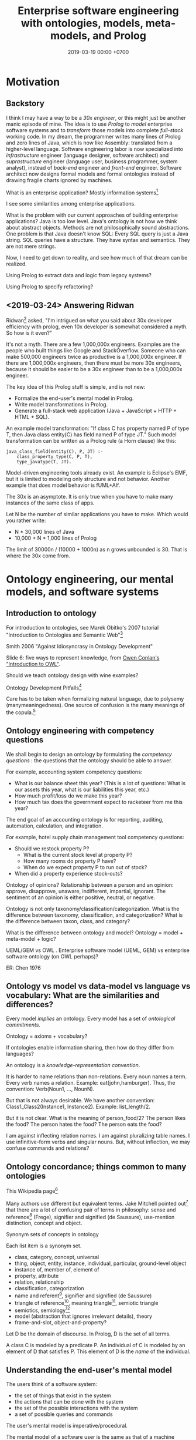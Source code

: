 #+TITLE: Enterprise software engineering with ontologies, models, meta-models, and Prolog
#+DATE: 2019-03-19 00:00 +0700
#+OPTIONS: ^:nil toc:nil
#+PERMALINK: /enterprise.html
#+MATHJAX: true
* Motivation
** Backstory
I think I may have a way to be a /30x engineer/,
or this might just be another manic episode of mine.
The idea is to use /Prolog/ to /model/ enterprise software systems and to /transform/ those models into complete /full-stack/ working code.
In my dream, the programmer writes many lines of Prolog and zero lines of Java,
which is now like Assembly: translated from a higher-level language.
Software engineering labor is now specialized into /infrastructure/ engineer (language designer, software architect)
and /suprastructure/ engineer (language user, business programmer, system analyst),
instead of /back-end/ engineer and /front-end/ engineer.
Software architect now designs formal models and formal ontologies
instead of drawing fragile charts ignored by machines.

What is an enterprise application?
Mostly information systems[fn::https://en.wikipedia.org/wiki/Information_system].

I see some similarities among enterprise applications.

What is the problem with our current approaches of building enterprise applications?
Java is too low level.
Java's ontology is not how we think about abstract objects.
Methods are not philosophically sound abstractions.
One problem is that Java doesn't know SQL:
Every SQL query is just a Java string.
SQL queries have a structure.
They have syntax and semantics.
They are not mere strings.

Now, I need to get down to reality, and see how much of that dream can be realized.

Using Prolog to extract data and logic from legacy systems?

Using Prolog to specify refactoring?
** <2019-03-24> Answering Ridwan
Ridwan[fn::https://github.com/reed1] asked,
"I'm intrigued on what you said about 30x developer efficiency with prolog, even 10x developer is somewhat considered a myth. So how is it even?"

It's not a myth.
There are a few 1,000,000x engineers.
Examples are the people who built things like Google and StackOverflow.
Someone who can make 500,000 engineers twice as productive is a 1,000,000x engineer.
If there are 1,000,000x engineers, then there must be more 30x engineers, because it should be easier to be a 30x engineer than to be a 1,000,000x engineer.

The key idea of this Prolog stuff is simple, and is not new:
- Formalize the end-user's mental model in Prolog.
- Write model transformations in Prolog.
- Generate a full-stack web application (Java + JavaScript + HTTP + HTML + SQL).

An example model transformation: "If class C has property named P of type T, then Java class entity(C) has field named P of type JT."
Such model transformation can be written as a Prolog rule (a Horn clause) like this:
#+BEGIN_SRC
java_class_field(entity(C), P, JT) :-
    class_property_type(C, P, T),
    type_javatype(T, JT).
#+END_SRC

Model-driven engineering tools already exist.
An example is Eclipse's EMF, but it is limited to modeling only structure and not behavior.
Another example that does model behavior is fUML+Alf.

The 30x is an asymptote.
It is only true when you have to make many instances of the same class of apps.

Let N be the number of similar applications you have to make.
Which would you rather write:
- N * 30,000 lines of Java
- 10,000 + N * 1,000 lines of Prolog

The limit of 30000n / (10000 + 1000n) as n grows unbounded is 30.
That is where the 30x come from.
* Ontology engineering, our mental models, and software systems
** Introduction to ontology
For introduction to ontologies, see Marek Obitko's 2007 tutorial "Introduction to Ontologies and Semantic Web"[fn::https://www.obitko.com/tutorials/ontologies-semantic-web/]

Smith 2006 "Against Idiosyncrasy in Ontology Development" \cite{smith2006against}

Slide 6: five ways to represent knowledge,
from [[https://www.scss.tcd.ie/Owen.Conlan/CS7063/06%20Introduction%20to%20OWL%20(1%20Lecture).ppt.pdf][Owen Conlan's "Introduction to OWL"]].

Should we teach ontology design with wine examples?

Ontology Development Pitfalls[fn::http://www.adampease.org/OP/Pitfalls.html]

Care has to be taken when formalizing natural language, due to polysemy (manymeaningedness).
One source of confusion is the many meanings of the copula.[fn::https://en.wikipedia.org/wiki/E-Prime#Different_functions_of_%22to_be%22]
** Ontology engineering with competency questions
We shall begin to design an ontology by formulating the /competency questions/ \cite{noy2001ontology}:
the questions that the ontology should be able to answer.

For example, accounting system competency questions:
- What is our balance sheet this year? (This is a lot of questions: What is our assets this year, what is our liabilities this year, etc.)
- How much profit/loss do we make this year?
- How much tax does the government expect to racketeer from me this year?

The end goal of an accounting ontology is for reporting, auditing, automation, calculation, and integration.

For example, hotel supply chain management tool competency questions:
- Should we restock property P?
  - What is the current stock level at property P?
  - How many rooms do property P have?
  - When do we expect property P to run out of stock?
- When did a property experience stock-outs?

Ontology of opinions?
Relationship between a person and an opinion:
approve, disapprove, unaware, indifferent, impartial, ignorant.
The sentiment of an opinion is either positive, neutral, or negative.

Ontology is not only taxonomy/classification/categorization.
What is the difference between taxonomy, classification, and categorization?
What is the difference between taxon, class, and category?

What is the difference between ontology and model?
Ontology = model + meta-model + logic?

UEML/GEM vs OWL \cite{khan2011transformation}.
Enterprise software model (UEML, GEM) vs enterprise software ontology (on OWL perhaps)?

ER: Chen 1976 \cite{chen1976entity}
** Ontology vs model vs data-model vs language vs vocabulary: What are the similarities and differences?
Every model /implies/ an ontology.
Every model has a set of /ontological commitments/.

Ontology = axioms + vocabulary?

If ontologies enable information sharing, then how do they differ from languages?

An ontology is a /knowledge-representation convention/.

It is harder to name relations than non-relations.
Every noun names a term.
Every verb names a relation.
Example: eat(john,hamburger).
Thus, the convention: Verb(Noun1, ..., NounN).

But that is not always desirable.
We have another convention: Class1_Class2(Instance1, Instance2).
Example: list_length/2.

But it is not clear.
What is the meaning of person_food/2?
The person likes the food?
The person hates the food?
The person eats the food?

I am against inflecting relation names.
I am against pluralizing table names.
I use infinitive-form verbs and singular nouns.
But, without inflection, we may confuse commands and relations?
** Ontology concordance; things common to many ontologies
This Wikipedia page[fn::https://en.wikipedia.org/wiki/Ontology_components]

Many authors use different but equivalent terms.
Jake Mitchell pointed out[fn::https://twitter.com/mekajfire/status/1090689517701349376]
that there are a lot of confusing pair of terms in philosophy:
sense and reference[fn::https://en.wikipedia.org/wiki/Sense_and_reference] (Frege),
signifier and signified (de Saussure),
use-mention distinction,
concept and object.

Synonym sets of concepts in ontology

Each list item is a synonym set.
- class, category, concept, universal
- thing, object, entity, instance, individual, particular, ground-level object
- instance of, member of, element of
- property, attribute
- relation, relationship
- classification, categorization
- name and referent[fn::https://en.wikipedia.org/wiki/Referent], signifier and signified (de Saussure)
- triangle of reference[fn::https://en.wikipedia.org/wiki/Triangle_of_reference],
  meaning triangle[fn::http://www.jfsowa.com/ontology/ontometa.htm],
  semiotic triangle
- semiotics, semiology[fn::https://changingminds.org/explanations/critical_theory/schools/semiotics.htm]
- model (abstraction that ignores irrelevant details), theory
- frame-and-slot, object-and-property?

Let D be the domain of discourse.
In Prolog, D is the set of all terms.

A class C is modeled by a predicate P.
An individual of C is modeled by an element of D that satisfies P.
This element of D is the /name/ of the individual.
** Understanding the end-user's mental model
The users think of a software system:
- the set of things that exist in the system
- the actions that can be done with the system
- the set of the possible interactions with the system
- a set of possible queries and commands

The user's mental model is imperative/procedural.

The mental model of a software user is the same as that of a machine operator.

We classify things all the time.
I think, early in our evolution we classify things into two: those that help us survive, and those that do not.
We classify things into food and non-food, kin and non-kin, insider and outsider, and so on.

Every adjective divides the world into two: the set of things that satisfy it, and the set of things that don't.

For example, everyone agrees that profit is income minus expenses.
But not everyone agrees on what income is.

UML can express cardinality constraints, but only 1:1, 1:N, N:1, and M:N are implementable in SQL.
But that is no problem.
Zero, one, or infinity.[fn::https://en.wikipedia.org/wiki/Zero_one_infinity_rule]

What is the users' practical philosophy, mental model, and ontological commitments?

The users know their goals, but they don't know how to interact with the software system to achieve those goals.

The users have an ontology, although they may not be aware that it is called "ontology".
The users have a /mental model/ of what classes and individuals exist in the software system.
The users have an idea about what the software system knows and what it does not.
The users apply their /theory of mind/[fn::https://en.wikipedia.org/wiki/Theory_of_mind] to the software system.
They may be thinking in terms of classes, properties, and individuals.
They may be thinking in terms of objects, properties, and values.
They may be thinking in terms of entities and relationships[fn::https://en.wikipedia.org/wiki/Entity–relationship_model].
Which is the users' mental model:
object-property-value, entity-relationship, or something else?

The users believe that pressing the "Save" button will cause the system to "remember" something.
Thus the users think of a software system as a combination of memory and rules.

We readily think in classes.
We readily categorize things.

What is a layperson's ontology?

For example, what is a chair?
The answer depends on what problem we are trying to solve.
- A chair is something we can sit on?
  But we can also sit on the floor.
- A chair has four legs?
  But a chair may also have three legs.
- Must a chair have back rest?

A chair has two essential aspects: sittability and back rest.
Thus a chair is something that a human can sit on and rest his/her back.

A general ontology is too cumbersome for developing enterprise software.
An overkill.
Excessive.
Lots of unused expressiveness.

For developing machine-helps-human enterprise software,
the ontology implied by Java and EMF is too poor,
and a general ontology such as SUMO is too rich.

A software system is a subsystem of the bigger supersystem that includes the software, the user, and the interaction between them.
Should model-driven development also model the /user/?

There are two kinds of enterprise software systems:
- those that help humans
- those that replace humans

The ontology should enable these:
- generate Java+SQL+HTTP+HTML+JavaScript application, with the behavior and GUI; programmer writes Prolog and zero lines of Java
- draw what graphics about the system?

Objects have identity.

How do software users think about what exists?
What is their mental model?

How does the user think about a web application?
Teleologically.
A stateful system.
A rigid assistant.
What can the user do with it.

Software users assume that abstract objects exist when they are using the software[fn::http://williamnava.com/abstract-objects-exist/].
Software users suspend their disbeliefs[fn::https://en.wikipedia.org/wiki/Suspension_of_disbelief] as long as they are using the software.
Gamers suspend their disbeliefs while they are playing.
Of course we know that an email does not have to have material existence.
But we also know that our reaction to emails is real, and thus emails can have real effects.

For example, consider email provider.

- A mail exists.
- A mail may have replies.

How do business users think of what exists?
What is their implicit ontology?

Example statements:

    - Positing the existence of ideal objects, declaring by fiat:
        - There exists a concept of employees.
        - There exists a concept of departments.
    - Declaring that an object belongs to a class:
        - "John" is an employee.
        - "Engineering" is a department.
    - Declaring that a class has an attribute:
        - An employee has a name.
        - A department has a name.
    - Declaring relationships:
        - An employee belongs to a department.
        - A department contains several employees.
    - Specifying an attribute:
        - The name of an account is a character string.
    - Constraints
        - Prices should not be negative.
        - Some people should not have access to something.

May an attribute have an independent existence from the object that has that attribute?
This is the "problem of universals".

Kinds of relations:

    - A is /detailed/ by B iff B cannot exist independently of A

#+BEGIN_EXAMPLE
concept(employee).

spo(each(employee), has(1), name).
spo(property(employee,name), is_a, string).
spo(property(employee,name), max_byte_count, 16).

concept_attribute_type(employee, name, #string).
#+END_EXAMPLE

The user thinks that, for each class, the system knows a set of individuals of such classes.
For example, there is an implicit set of employees known by the system.

/Computerizing the process does not change the user's ontology./
The user has the same ontology, regardless of whether the accounting is done by hand or by machine.
The business process has existed before computerization.

The user thinks that an accounting transaction is one object.
The computer stores an accounting transaction as several rows in a table.
The user expects to input a transaction in one HTTP request.
The user does not expect to submit each part of the transaction separately.
SQL conflates aggregation, composition, and what?
SQL conflates mereology and relationship?
SQL conflates whether one X is related to many Y and whether one X consists of many Y.
SQL conflates relationship and composition.
But we have nullable foreign keys to distinguish between association, aggregation, and composition?
Aggregation vs composition:
In aggregation, the children can exist independently of the parent.
Not so in composition.[fn::https://www.visual-paradigm.com/guide/uml-unified-modeling-language/uml-aggregation-vs-composition/]
** What
Formal ontology, knowledge representation, modeling an enterprise software in Prolog

Synonym set: domain of discourse, domain of interest, subject matter

Related: expert system
** Gradual refinement of ontologies
Here we try to build ontologies by gradually adding constructs and thus gradually increasing expressiveness.
This gradualism imitates van Roy & Haridi 2004 \cite{van2004concepts}, but this is about ontologies instead of computation models.
Adding more constructs increases expressivity but decreases reasonability.

Increasing expressiveness:
- propositional logic
- first-order predicate logic
- classes and properties; instantiation
- entities and relationships = classes and properties + relationships
- subclassing, subtyping, subsumption?
- upper ontologies

Propositional logic is used in simple logic circuits.
Microwave door interlock.
Vending machine coin change.
Air conditioner remote control.
#+BEGIN_EXAMPLE
microwave_is_on :- door_is_closed, button_is_down.
#+END_EXAMPLE

The limit is that one proposition can only model one entity (one thing, one object).
#+BEGIN_EXAMPLE
nat(z).
nat(s(A)) :- nat(A).
#+END_EXAMPLE
In propositional logic we would need an infinite number of propositions
that correspond to the ground terms satisfying nat/1.
#+BEGIN_EXAMPLE
nat_z.
nat_s_z.
nat_s_s_z.
% ...
#+END_EXAMPLE

At the most trivial level, /some things exist/.
The following Prolog program models reality, in the sense that there is an interpretation of exist/0 that is true in reality;
for example, we may interpret exist/0 to mean "we exist".
#+BEGIN_EXAMPLE
exist.
#+END_EXAMPLE

It is easy to model the static existence of timeless abstract objects.
We just add a fact for exist/1.

The next level is /classes and properties/.
A property is a mathematical function whose domain is the set of objects
and whose codomain is the set property values.

Class-property modeling is intuitive and uncontroversial.
Entity-relationship is class-property plus relationship.

Parametrization (adding parameters) is one way of increasing the level of abstraction.
Example:
#+BEGIN_EXAMPLE
john_eat_hamburger. % very specific: can only model one object
eat(john,hamburger). % more general: can model all eating facts
spo(john,eat,hamburger). % even more general: can model all static facts
#+END_EXAMPLE

There is a diminishing return with increasing abstraction.
We want a Goldilocks abstraction: not too specific, but not too general.

#+BEGIN_EXAMPLE
class(employee).
class_property(employee, name).
class_property(employee, join_date).

class(department).
class_property(department, name).
class_property(department, establish_date).

relationship(work_at, [employee,department]).
#+END_EXAMPLE

#+BEGIN_EXAMPLE
person(john).
person_name(john, "John Doe").
person_website(john, "https://example.invalid/").
person_email(john, "john@example.invalid").
#+END_EXAMPLE

The database is in 6NF.
The advantage is extensibility:
this representation simplifies adding new properties, be it derived or not:
we just add a predicate.

Its weakness is its repetitiveness:
we have to repeat the person_ prefix and the surrogate key =john=.

#+BEGIN_EXAMPLE
person_proplist(john, [
    name-"John Doe"
    , website-"https://example.invalid/"
    , email-"john@example.invalid"
]).

person_name(P, V) :- person_proplist(P, L), member(name-V, L).
person_website(P, V) :- person_proplist(P, L), member(website-V, L).
person_email(P, V) :- person_proplist(P, L), member(email-V, L).
#+END_EXAMPLE

But that has two problems:
- That cannot express the cardinality[fn::also called "degree of relationship" or "multiplicity"][fn::https://en.wikipedia.org/wiki/Cardinality_(data_modeling)] of relations.
- That cannot express the type of property values, but we can add class_property_type/3.

SQL implements some cardinality constraints with unique indexes.
A property translates to an SQL column.
An entity translates to an SQL table with a surrogate primary key.
A relationship of arity N translates to an SQL table with N columns, each a foreign key to the corresponding entity table.

But what are the cardinalities of high-arity relations?

There are two problems:
- What exist?
- How do we talk about what exists?
  What language should we use?

Skeletons and shells \cite{sterling1996logic}

"Ontological commitment is an agreement to consistently use a vocabulary with respect to a theory specified by an ontology"
\cite{jurisica1999using}

If A is a /subclass/ of B, then every instance of A is /also/ an instance of B.

At which level is OWL?

OWL Lite vs DL vs Full[fn::https://ragrawal.wordpress.com/2007/02/20/difference-between-owl-lite-dl-and-full/].

What is the Bunge--Wand--Weber ontology?
"BWW ontology is a generic framework for analysis and conceptualization of real world objects"

What is the Shlaer--Mellor method?
** Classes and instances; universals and particulars; and properties
/Classes and instances/ are also called /universals and particulars/.

We group things into classes because we want to /uniformly/ treat every instance of the class.
Which is more important, that two things are similar in essence, or that two things can be used for the same purpose?

IF class C has property P of type T,
AND I instance of C,
AND the P of I is V,
THEN V instance of T.
#+BEGIN_EXAMPLE
instance_property_value(I, P, V) :-
    instance_class(I, C),
    class_property(C, P, T),
    instance_class(V, T).
#+END_EXAMPLE

Example: the color of a car.

#+BEGIN_EXAMPLE
class(car).
class(color).

class_property_type(car, color, color).

instance_class(john, car).
instance_property_value(john, color, red).

instance_class(mary, car).
instance_property_value(mary, color, blue).

class_instance(color, red).
class_instance(color, green).
class_instance(color, blue).
#+END_EXAMPLE
** Statics and dynamics; structure and behavior
Models of a software system can be divided into two groups:
- structural model,
- behavioral model.

The type system/checking is software statics and the code is the software dynamics.

There are the statics and the dynamics of a software system, like branches of mechanics in physics.

Class-property model.
Entity-relationship model.

Synonyms: class, category, concept

Synonyms: object, thing, entity

Synonyms: property[fn::https://en.wikipedia.org/wiki/Property_(philosophy)], attribute[fn::https://en.wikipedia.org/wiki/Attribute_(computing)]

What is a concept?[fn::https://en.wikipedia.org/wiki/Concept]

Turner 2007 \cite{turner2007towards}, programming-language ontology.
** Philosophy of abstract objects?
*** What does it mean for an abstract object to exist?
Is software development applied metaphysics?
 [fn::https://skepticalmethodologist.wordpress.com/2013/12/08/software-development-applied-metaphysics/]
 [fn::https://www.eschrade.com/page/metaphysics-and-software-design/]

Theory of abstract objects[fn::https://mally.stanford.edu/theory.html]

What does it mean for a mathematical object to exist?[fn::https://www.math.toronto.edu/mathnet/answers/existence.html]

It is simple to define a mathematical object.

Describability does not imply existence.
Imaginability does not imply existence.

Whether anything exists depends on how we interpret "thing" and "exist".
For example, if by "unicorn" we mean horned horse, and by "exist" we mean to have material existence, then no, unicorns do not exist.
If by "exist" we mean to be imaginable, then yes, unicorns do exist.
What is a unicorn?
If we transplant a horn onto a horse, would it be a unicorn?
Must a unicorn be a unicorn by birth?
It is conceivable to draw unicorns.
A search on the Internet produces an image in a few seconds.
Does the question "Does unicorn exist?" even make sense at all?
Can everybody agree on what a unicorn is and what existence is?
What is existence?[fn::https://www.ontology.co/existence.htm]
*** Abstract objects, concrete consequences
Ranking algorithms have real consequences.
Algorithms impose onto everyone the value system of the programmers.
** What is the difference between ontology and metaphysics?
** OWL
We shall concern ourselves with the Primer[fn::https://www.w3.org/TR/2012/REC-owl2-primer-20121211/]
and not the other documents[fn::https://www.w3.org/TR/2012/REC-owl2-overview-20121211/#Documentation_Roadmap] for implementors.

It is straightforward to translate the Functional-style syntax examples in OWL 2 Primer to Prolog.

OWL and Prolog differs in open vs closed world.

OWL assumes open world:
- If \(p\) is provable, then \(p\) is true.
- If \(\neg p\) is provable, then \(p\) is false.
- If neither of \(p\) or \(\neg p\) is provable, then \(p\) is possible (unknown).

Prolog assumes closed world:
- If \(p\) is provable, then \(p\) is true.
- If \(p\) is not provable, then \(p\) is false.

We can use closed-world assumption in our enterprise software model.
If a class is not modeled in the Prolog, then it will not be in the generated Java source code.

an example of second-order reasoning in OWL[fn::http://www.xfront.com/why-use-owl.html]
** The ontology of enterprise web applications?
*** Entities
An /entity/ is something that has identity.
Every entity is distinguishable from other entities.
*** Properties (extrinsic properties)
A /property/ of an entity is something that makes the entity what it is.

In software modeling, properties are usually extrinsic properties.

An extrinsic property of an entity is something we give to the entity, not something that comes with the entity.

Examples of properties:

- The name of a person is an extrinsic property.
  Changing his name doesn't change what I think of him.
- The name of a hotel is an extrinsic property.
  Changing the hotel's name does not change my willingness to stay in it.

A /property/ is a function from entity E to value V.

https://en.wikipedia.org/wiki/Intrinsic_and_extrinsic_properties
*** Combining entities
*** Mapping entities to storages
** RDF triples
Similar concepts:
- subject-predicate-object in Semantic-Web RDF
- object-property-value in philosophical ontology
- entity-attribute-value in computer programming
** Objects
An object has identity.
Two objects may have the same properties,
but if their ObjectId differs, then they are not identical.
** Object-role modeling
https://en.wikipedia.org/wiki/Object-role_modeling

Should we care about attribute-freeness?
** Logic of lists or sequences (ordered collections)
Suppose that we want to write a Prolog knowledge base that models the sequence [a,b,c].

With numbers, it is easy to model an ordered collection.
We can piggyback on the natural ordering of the numbers.
#+BEGIN_EXAMPLE
list(1, a).
list(2, b).
list(3, c).
#+END_EXAMPLE

Without numbers, it is harder to model an ordered collection.
This only works for finite sequences.
#+BEGIN_EXAMPLE
lt0(a, b).
lt0(b, c).
lt(A, C) :- lt0(A, B), lt(B, C).
#+END_EXAMPLE
* Bending Prolog to my will
See also [[file:prolog.html]].
** Using Prolog for model-driven enterprise software engineering
The system is being sketched at a directory in our Git repository[fn::https://github.com/edom/work/tree/master/software/enterprise].
This document is a sketch of that system.
Not much has been implemented.

The expected workflow:
- Model the application in Prolog.
- Then transform the model into implementation.
  Two choices:
  - Translation: Transform the model to source code in a supported language.
  - Interpretation: Execute the model in Prolog.
** Bottom-up vs top-down
The bottom-up way is to start with Java and SQL, and abstract both Java and SQL into fUML/ALF or something else, etc.

The top-down way is to start with the business users' mental model, and ...?
** Modeling the application in Prolog
Clarify the ontology first.
The model follows from the ontology.

For example:
#+BEGIN_EXAMPLE
class(employee).
class_property(employee, name).

class(department).
% ...

relation(work_at, [employee,department]).
% ...
#+END_EXAMPLE
** Overview, design of the meta-programming system
The easy things: Modeling static structures.
A Java program corresponds to one JVM instance.
A Java program is a set of source codes and dependencies.
A model of a Java program is straightforward:
class/1, class_package_name/2, class_name/2,
class_field/2, field_name/2, field_type/2, and so on.
A model of relational databases is straightforward:
table/1, table_name/2, table_column/2, column_name/2, and so on.

The hard thing: abstracting both Java and SQL into ER and PAL?.
ER = entity-relationship.
PAL = procedural action language; similar to fUML ALF.

The even harder thing: combining them all into a coherent abstraction.
** Modeling a web application?
*** Picking a modeling language
I have narrowed down:
- a relational language such as Prolog, Kanren, Mercury
- a functional language such as Haskell, Idris, Ocaml, ML
- TypeScript, Racket, Scheme, Lisp, Lua

There are too many choices.
What is the /semantics/?
What is the /essence/?
- https://en.wikipedia.org/wiki/Modeling_language

What is AsmL?
https://cs.wmich.edu/~OODA/translate.html
*** Example of modeling web application
What do we think a web application is?

What do users think?
What do users care?
What are the users' mental model?
How can we formalize the users' mental model, and use that formal model to develop an application with less effort?

Users think of an app as a /tool/, like a complicated hammer:
- What was it originally invented for? What is it supposed to do? What is it usually used for? (Drive nails into wall)
- How do I use it? (Grip the hammer, and hit the nail)
- What can I use it for? (Cracking this clam open? Destroying this stuff? Killing a house intruder? Euthanizing a dying dog?)

An application (a web application) maps a HTTP request to a HTTP response.

We use a Prolog atom to /refer/ to an /entity/ (something that is unique, has an identity, is identical only to itself, is not identical to any other entity).
Thus a Prolog atom is similar to an English /word/, and the Prolog knowledge base /gives meaning/ to that atom.

The formula =application__sql_table(A,T)= means that application A uses SQL table T.

The formula =application__page(A,P)= means the application A serves page P.
*** Zotonic?
Zotonic's authors at least has thought about its ontology
http://zotonic.com/page/618/flexible-datamodel
*** Ur/Web?
Language-level integration.

** Writing enterprise web applications?
*** Comparison between ontology, relational programming, and database programming
Open World Assumption vs Closed World Assumption http://www.mkbergman.com/852/the-open-world-assumption-elephant-in-the-room/

How do we combine closed-world assumption (logic programming / relational database) and open-world assumption (web ontology)?
*** Knowledge representation and software specification
**** Their relationships
- 2010, "Functional-Logic Programming Lecture Notes", Harold Boley, slides, [[http://www.cs.unb.ca/~boley/FLP/cs6905FLP.pdf][pdf]]
  - Knowledge representation in AI roughly corresponds to software specification in software engineering.
  - Declarative programs can be thought as executable specifications.
  - Invertibility principle (slide 36)
  - Nesting/conjunction principle (slide 46)
  - Unification principle (slide 50)
  - Amalgamation/integration principle (slide 55)
  - That's a long deck: 270 slides.
**** Executable specification?
- lightweight executable mathematics https://www.cl.cam.ac.uk/~pes20/lem/

*** Logic programming vs theorem proving
- https://stackoverflow.com/questions/36335633/difference-between-logic-programming-and-automated-theorem-proving
- https://en.wikipedia.org/wiki/Automated_theorem_proving
*** SWI-Prolog, PostgreSQL, and ODBC
Install the Ubuntu 14.04 package =odbc-postgresql=.

I want my application to self-contain its configuration.
I don't configure ODBC INI files.

ODBC Data Source Name (DSN) connection string

Relevant commands: =odbcinst -j=

The file =/etc/odbcinst.ini= contains a list of driver names.

[[http://www.swi-prolog.org/pldoc/doc_for?object=section(%2527packages/cql.html%2527)][SWI-Prolog CQL documentation]] doesn't inspire confidence.
*** Deductive databases and Datalog?
** Related fields
Formal methods, formal verification, model checking
** Nonsensical models due to violation of simplifying assumption
It is possible to have a record in which an employee's join date precedes the date of birth.
But it is physically impossible for an employee to join the company before the employee is born.
Every model has simplifying assumptions.
** Ontology?
A class C has properties P1, P2, P3, etc.
How do we represent an /instance/ of C in Prolog?
There are at least two ways: /many-predicates/ and /one-term/.

The /many-predicates/ representation makes it easy to add derived properties.
One predicate represents one property.
This is similar to 6NF (sixth normal form) in database theory.

#+BEGIN_EXAMPLE
c_prop1(InstanceId, Prop1).
c_prop2(InstanceId, Prop2).
c_prop3(InstanceId, Prop3).
...
#+END_EXAMPLE

The /one-term/ representation makes it easy to specify an instance.
One term represents one instance.
This is similar to 0NF/1NF (zeroth or first normal form) in database theory.

#+BEGIN_EXAMPLE
c(InstanceId, [
    prop1 - Prop1,
    prop2 - Prop2,
    prop3 - Prop3,
    ...
]).
#+END_EXAMPLE

But we can combine both.
We can translate an instance-wise representation to a property-wise representation:

#+BEGIN_EXAMPLE
:- discontiguous c_prop1/2, ..., c_propN/2.

c_prop1(InstanceId, Prop1) :- c(InstanceId, Props), member(prop1-Prop1, Props).
c_prop2(InstanceId, Prop2) :- c(InstanceId, Props), member(prop2-Prop2, Props).
c_prop3(InstanceId, Prop3) :- c(InstanceId, Props), member(prop3-Prop3, Props).
...
#+END_EXAMPLE

But the many-predicates representation is easier to refactor than the one-term representation.

Conclusions:
- A module may internally specify objects in the one-term (denormal-form) style,
  but should only export predicates in the many-predicates (normal-form) style.
- A translation should not import denormal-form predicates.

** A note on temporal modeling
=employee_department/2= cannot keep track of movement history.
If it is important to keep track of employee movement,
we should use =employee_join_department/3= and =employee_leave_department/3=.

#+BEGIN_EXAMPLE
employee_department(?EmpId,?DepId)
employee_join_department(?EmpId,?DepId,?Time)
employee_leave_department(?EmpId,?DepId,?Time)
#+END_EXAMPLE
** One-property-one-predicate representation of objects
Another core idea is the /one-property one-predicate/ representation, with surrogate primary keys.
This enables us to represent objects in Prolog.
Objects have identities.
Two objects are identical iff their identifiers (primary keys) are equal.
Example:
#+BEGIN_EXAMPLE
person(PersonId)
person_name(PersonId, Name)
person_birthdate(PersonId, BirthDate)
#+END_EXAMPLE
** A relation can be thought as an interpretation of function terms, or, how Prolog is ideal for writing DSLs
For example, m0/2 and m1/2 give different meanings to the same function term f/1.
#+BEGIN_EXAMPLE
m0(f(X), Y) :- Y is X+1.
m1(f(X), Y) :- Y is 2*X.
#+END_EXAMPLE

Prolog is ideal for writing DSLs because:
- We can embed the abstract syntax in Prolog syntax.
  We can skip specifying the grammar and go directly to specifying the semantics.
- Specifying the semantics is straightforward.

#+BEGIN_EXAMPLE
exp_val(S, T) :- string(S), !, S = T.
exp_val(S, T) :- number(S), !, S = T.
exp_val(A+B, C) :- string(A), string(B), !, string_concat(A, B, C).
exp_val(A+B, C) :- number(A), number(B), !, C is A+B.
#+END_EXAMPLE
** Abstractions
The system should present the illusion that every system state is as simple as a global variable.
A PostgreSQL table is modeled as a global variable whose type is list.
** Logic of objects
"Mapping Objects to Persistent Predicates"
https://pdfs.semanticscholar.org/f1ec/9e0e24faa1332d0cb60149e1d633b8d2509e.pdf

Should we write our DSL in Twelf instead of Prolog?
http://twelf.org/wiki/LF

"Objects with logic" 1990
https://dl.acm.org/citation.cfm?id=100368



The difference between object and value is that an object has identity.

Must everything have a name?

An object has properties.
A property is a key-value pair.

There are several ways to /represent/ such objects in Prolog.

The 1-object-1-term representation represents an object as a ground term.
There are two choices for such term: (1) a Prolog functor whose arity is the object's property count, or (2) a list of key-value pairs.
The meaning of such representation is that iff the list L contains K-V, then the represented object has a property K whose value is V.

The 1-property-1-predicate representation represents each property as a predicate, but this requires /unique surrogate naming/ of the object for identification:
object_property1(O,P).
object_property2(O,P).

It is surprising that database normalization theory explains some characteristics of good Prolog code.

Example:
Suppose that there are two people Alice and Bob.

The question: is the object an /entity/ or a /value/?
An entity has identity.
A value does not have identity.
A natural number does not have an identity.
A person has an identity.
Two people may have the same name while still being two different people.
The same natural number may be referred with a Arabic numeral or a Chinese numeral, but both of them refer to the same natural number.

The 1-object-1-term representation:
[name-"Alice", birthdate-date(1990,1,1), pets-[cat,dog]]
[name-"Bob", birthdate-date(1990,1,1), pets-[cat,dog]]

The 1-object-1-predicate representation:
person([name-"Alice",birthdate-date(1990,1,1)).
person([name-"Bob",birthdate-date(1990,1,1)]).

The 1-property-1-predicate representation (is this database in sixth normal form?):
person_name(alice,"Alice").
person_pet(alice,cat).
person_pet(alice,dog).
Note that we do not write person_pets(alice,[cat,dog]).
person_name(bob,"Bob").

The ontological representation:
kind_surrogate_property_value(person,alice,name,"Alice").
kind_surrogate_property_value(person,alice,birthdate,date(1990,1,1)).

The parameter O serves as an internal name.
The equality of that parameter determines the identity of the represented object.

Two objects can be equal but not identical.

A value has no identity.
An object has an /identity/.

Iff object_property(O,P) is provable, then object O has property P.
* What mess?
** Model transformation as Horn clauses
Model transformation is a Prolog module (a set of Horn clauses).

The idea is to represent a model transformation as a set of Horn clauses in Prolog.
For example, we state that "There is a Java class for each SQL table" as:
#+BEGIN_EXAMPLE
java_class(sql_dto(T)) :- sql_table(T).
#+END_EXAMPLE

A more general way to write that:
#+BEGIN_EXAMPLE
% opv = object-property-value
object(java_class(sql_dto(T))) :- object(sql_table(T)).

opv(java_class(sql_dto(T)), name, JavaName) :-
    opv(sql_table(T), name, SqlName),
    sqlname_javaname(SqlName, JavaName).
#+END_EXAMPLE
** Total code generation from model/ontology
We aim for /total/ code generation from model/ontology.
Not only structure (Java classes and fields), but also behavior (Java method contents).
Not only the static aspects, but also the dynamic aspects.
Some model-driven software development approaches such as EMF models the structure but not the behavior;
thus they are not expressive enough to express all the information required to translate the model into a complete program,
but only the entity classes and perhaps some validation and serialization;
the engineer still has to write Java code.
Some others such as fUML/ALF try to also model the behavior.
** Mixing bottom-up and top-down
There are two ways to something complex (that is pretty much anything): /bottom-up/ and /top-down/.

There are two ways to design an ontology or a software:
/bottom-up/ (gradual abstraction) and /top-down/ (gradual concretion).

The advantages of bottom-up:
- The abstraction has been proven to be useful and necessary.
- Program development can start early, feedback is immediate, psychological reward, user can try system.

The advantage of top-down is philosophical soundness.
The disadvantage of top-down is that it is prone to creating over-engineered abstractions.

There are two camps in programming:
the bottom-up camp and the top-down camp.

The bottom-up camp starts from machines and goes up toward mathematics.
This camp produces Assembly, Fortran, Cobol, Pascal, C, C++, Go.
This camp produced fast but ugly implementations.
Haphazard incremental improvements.

The top-down camp starts from mathematics and goes down toward machines.
This camp produces Lisp, Scheme, Prolog, ML, Ocaml, Haskell, Coq, Idris, Agda, Lean.
This camp produced elegant but slow implementations.
Big design up front.

They seem to be converging to a middle ground: ugly and slow.

Why can't we get fast and elegant?
** Unifying several closely-related subfields
These are close.
We should unify these.
- ontology engineering and model-driven software development
- database theory, logic programming, and relational programming

Database normalization theory is related to writing good logic programs.
** The human aspects of the envisioned usage: infrastructure engineers and suprastructure engineers
- Suprastructure software engineer (language user) captures business logic into high-level program.
  - Source code should be human-readable article.
  - This steps focuses on describing what things exist and the relationships between them.
  - This steps focuses on modeling.
- Infrastructure software engineer (language designer) maps high-level languages to low-level languages.
  - Example of low-level programming language: Java, C#, C++, C, SQL, Scheme, Lisp, Haskell.
  - This steps focuses on the modeling language.
- some mention of "suprastructure" and "infrastructure" https://en.wikipedia.org/wiki/Process_architecture
** Language-oriented programming, domain-specific languages (DSLs)
The 2010 article "Using DSLs for Developing Enterprise Systems" [[https://research.cyber.ee/simpl/enterprise-dsl.pdf][pdf]]:

- It uses the terms "language engineer", "transformation specialist", and "business engineer".
- It defines several usage scenarios of DSLs.
- It defines five criteria for comparing DSL tools.
- It compares some DSL tools.

That paper should have been a wiki article.
** A type system that is an algebra of unary predicates
This is just an algebra of sets.

A type can be thought as a set.
A set can be thought as a unary predicate.
A type can be thought as a unary predicate.
\begin{align*}
p \wedge q &= \forall a (p'(a) \wedge q'(a))
\\
p \leftarrow q &= \forall a (p'(a) \leftarrow q'(a))
\\
gt(10) &= \forall a. gt'(a,10) = \forall a. a > 10
\end{align*}
where \(p'\) means the meaning (the unary predicate interpretation) of \(p\).

The algebra of unary predicates is analogous to the algebra of sets[fn::https://en.wikipedia.org/wiki/Algebra_of_sets]:
conjunction is intersection,
disjunction is union,
implication is subset, etc.
** Software architecture of logic programs?
How should logic programs be architected?
Can we generate architecture from semantics?
** Some kinds of software systems
Some flavors of big software systems with similar characteristics and programming techniques:
- enterprise programming
- game programming
- operating-system programming, hardware programming, device driver programming

Can we build every big software with model-driven software engineering?

Operating system exists because programming languages are inadequate.
Singularity operating system.
** Developing software for the Web
*** The Web was not designed to be a software platform
- [[https://news.ycombinator.com/item?id=11035143][The sad state of web development]] (not everyone agrees).
- It's time to kill the web https://blog.plan99.net/its-time-to-kill-the-web-974a9fe80c89
  - from https://twitter.com/tehjh Jann Horn's Twitter
    - At that time Jann Horn was a member of Google's Project Zero
      https://blog.plan99.net/what-should-follow-the-web-8dcbbeaccd93
- Why not infinite scrolling?
  - Do you have an alternative to infinite scrolling?
  - Do you handle network interruptions?
    How does the user continue scrolling after network connection is restored?
    Is there an unhandled exception in your script?
*** Web application frameworks?
http://zotonic.com/
*** TODO How do we develop enterprise web applications efficiently?
**** <2018-09-27> Enterprise application development is like three blind people describing an elephant.
Every team is a blind people.

The company's actual ontology is the elephant.

How do we unify enterprise systems?
Should we combine subsystem ontologies to produce the actual ontology,
or should we derive subsystem ontologies from the actual ontology?
** Mathematical history?
Gillies 2002 \cite{gillies2002logicism}
has a concise insightful historical summary explanation
of the three schools of mathematics: logicism, formalism, and intuitionism.
** Even technical writing should be narrative
"A group of well-formed sentences does not necessarily form a coherent paragraph.
The order in which they are placed can significantly alter the ease with which they can be understood" \cite{de2007narrative}

The problem with description: it does not tell /why/.
A narration or an argument tells why.

Structuring our writing as narrative may help expose the incoherence.
** Presentation is accidental complexity
The essence of an interaction is the conveyed information, not the appearance.
HTML is accidental complexity.
An interaction is either a /query/ or a /command/.
A query does not change the system state.
A command changes the system state.
Application logic vs presentation logic.
The essence is the data.
The user can enumerate the finite number of things that can be done with a web application.
The architecture is onion.

Suppose that an application is ported from Google Sheets to Java.
What does not change?
The ontology, the concepts, the formulas

A user is essentially making a remote procedure call to a web application..

A system is to help us store, retrieve, and compute information.

Presentation logic: HTTP-HTML-browser, SSH-CLI.
Changing the presentation does not change the application logic at all.
** A curious relationship
SQL schema ~ Prolog module ~ model-theory signature
database theory / relational algebra ~ logic programming / relational programming

<2019-03-06>
I am surprised.
Database theory is surprisingly relevant to logic programming.
Database normalization is surprisingly relevant to writing good Prolog code.

Suppose Prolog.
From logic programming point of view, the comma can be thought as a conjunction.
From database point of view, the comma can be thought as a join.
** How do we model historical data in SQL?
- Do we have to use SQL?
- Is SQL the best tool for the job?
- Does SQL do the job well enough to justify reducing maintenance costs?
- How is historical data related to audit trail?
  - Audit trail encompasses historical data.
    Audit trail is a more stringent requirement.
*** TODO <2018-09-19> Read
- [[https://stackoverflow.com/questions/3874199/how-to-store-historical-data][database design - How to Store Historical Data - Stack Overflow]]
- [[https://grisha.org/blog/2015/09/23/storing-time-series-in-postgresql-efficiently/][Storing Time Series in PostgreSQL efficiently - Gregory Trubetskoy]]
- [[https://dba.stackexchange.com/questions/114580/best-way-to-design-a-database-and-table-to-keep-records-of-changes][mysql - Best way to design a database and table to keep records of changes? - Database Administrators Stack Exchange]]
  - [[https://www.codeproject.com/Articles/105768/Audit-Trail-Tracing-Data-Changes-in-Database][Audit Trail – Tracing Data Changes in Database - CodeProject]]
- [[https://www.red-gate.com/simple-talk/sql/database-administration/database-design-a-point-in-time-architecture/][Database Design: A Point in Time Architecture - Simple Talk]]
- [[https://blog.timescale.com/time-series-data-why-and-how-to-use-a-relational-database-instead-of-nosql-d0cd6975e87c][Time-series data: Why (and how) to use a relational database instead of NoSQL]]
  - Where is the SQL DDL/schema?
** Maniac marketing materials
(This may not be true.)

Let N be the number of enterprise applications you have to make.
Which would you rather write:
- N * 30,000 lines of Java
- 10,000 + N * 3,000 lines of Prolog

That is, do you fear being asymptotically 10 times more productive?
Do you fear success?

Your favorite shiny framework is just a faster horse.
You need a _car_ that is model-driven software engineering in Prolog.
This is a real car, not just another faster-horse framework.

We write software to help others do their jobs.
Why don't we write software to help us do our jobs (write software)?
* Existing systems
** A little history of model-driven engineering?
1989: OMG[fn::https://en.wikipedia.org/wiki/Object_Management_Group] was founded.
1990s: OOP Method Wars.
CASE tools.
1997: OMG adopted UML[fn::https://en.wikipedia.org/wiki/Unified_Modeling_Language].
MDA[fn::https://en.wikipedia.org/wiki/Model-driven_architecture].

UML is focused on visualization for humans.
UML does not have a clear formal ontology for machine translation.
** How standard is KIF (Knowledge Interchange Format)?
** Ontologies for enterprise software systems
Is there already an ontology for enterprise software systems?
Fox & Grüninger 1997 \cite{fox1997ontologies}?
Dietz 2012 \cite{dietz2012enterprise}?
** Existing ontologies, models, meta-models, and modeling methods
Introduction to knowledge representation:
John F. Sowa's 2011 introduction to common logic[fn::http://www.jfsowa.com/talks/clintro.pdf].
Compares these notations: Frege 1879, Peirce 1885, Peano 1895, Peirce 1897.
They have identical semantics.

Ideally we build a lower (domain-specific) ontology on an upper ontology.

- BFO (Basic Formal Ontology) \cite{arp2015building}
- GFO (General Formal Ontology)
- OWL
- SUMO (Suggested Upper Merged Ontology)

A general ontology is meant to unify all ad-hoc ontologies.
Ad-hoc ontologies are practical and convenient but limited and incompatible with each other,
unless we work to define a translation between them.
Rather than defining \(n^2\) mappings between \(n\) ontologies,
we define \(n\) mappings, each between an ad-hoc ontology and the /upper ontology/.

Similar systems:

- Entity-relationship modeling
- Subject-predicate-object, RDF triple
- Object-property-value
- Entity-attribute-value[fn::https://en.wikipedia.org/wiki/Entity–attribute–value_model]
- Category of being[fn::https://en.wikipedia.org/wiki/Category_of_being]

Some interesting things: OMG MOF (Meta Object Facility), fUML/ALF.

fUML: Mayerhofer 2014 \cite{mayerhofer2014defining}

Shan 2008 \cite{shan2008code}:
"Trinity PhD Simone Grassi has carried out his research to create an abstract
specification of algorithms (based on a set of ontologies) as a Model Driven Platform
to build software [...]"

https://en.wikipedia.org/wiki/Data_model

Ontology vs data model[fn::https://www.topquadrant.com/2011/09/30/ontologies-and-data-models-are-they-the-same/]

ClioPatria[fn::https://cliopatria.swi-prolog.org/help/whitepaper.html] concise RDF triple syntax: predicate logic without XML noise.

RDF vs OWL[fn::https://stackoverflow.com/questions/1740341/what-is-the-difference-between-rdf-and-owl].
Basically, RDF is like a Prolog fact, and OWL is like a Prolog Horn clause.

With Prolog syntax, we can just skip all the XML-URI shenanigans[fn::https://www.w3.org/RDF/Metalog/docs/sw-easy].

** Problem: RDF triple with non-binary predicates
Unary, ternary, n-ary
Intransitive verbs

** Common to all ontologies: classes and instances
* Literature study
** Unknown, to find out
*** fUML/ALF
fUML/ALF with text instead of graphics?
*** How far can Protege generate Java code?
*** Escher Systems Perfect Developer
I somewhat agree with this "correct-by-construction" spirit[fn::https://www.eschertech.com/products/correct_by_construction.php].
But the website is all marketing and no technical.
*** There are too many tools
Which one is free-libre-open-source?
https://en.wikipedia.org/wiki/Model-driven_engineering

Topcased and Papyrus \cite{gamalielsson2011open}.

People use an open source project if they /perceives/ that reusing the project is cheaper than redoing it.
But how can you know you can even reuse that project, if that project has no documentation?
The first question of a person who is thinking about using your open-source project is:
Who else uses this?
Am I alone?
Will shit happen?
Who maintains this?
If the maintainer dies or gets bored, will I be in deep shit?
Can I use this as is?
Can I tailor this to my needs?
Will this project go against my needs?
** Things that do not suit my wants
*** EMF
EMF is limited to structure and not behavior.
EMF can generate code for domain model (similar to Java bean) and validation, but not business logic.
The programmer writes the business logic in Java, and EMF uses code-merging.
EMF has persistence framework.
EMF does not go far enough.

EMF overview[fn::https://help.eclipse.org/photon/index.jsp?topic=%2Forg.eclipse.emf.doc%2Freferences%2Foverview%2FEMF.html]
Ecore is similar to EMOF (Essential MOF),
with some small differences, mostly naming differences.
"EMF does not model behavior, so the implementation must be provided by user-written Java code."
Modeling dynamic behavior is harder than modeling static structure.
Modeling behavior is practically creating a programming language.

This is similar to Eclipse Modeling Framework (EMF).
The difference is:
EMF leaves behavior specification to Java, but I think Java is too low-level.
EMF models structure but not behavior.
EMF does not go far enough.

Java is too low-level.
Writing an enterprise application in Java is like teaching graduate physics using only simple sentences.
*** Java EE
https://docs.oracle.com/javaee/6/tutorial/doc/gjiup.html

Mateu MDD uses Vaadin https://github.com/miguelperezcolom/mateu-mdd
